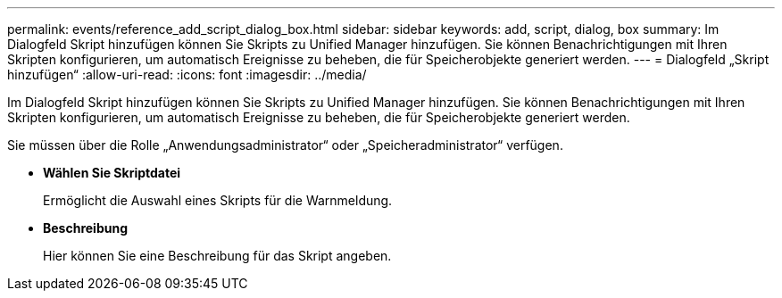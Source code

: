 ---
permalink: events/reference_add_script_dialog_box.html 
sidebar: sidebar 
keywords: add, script, dialog, box 
summary: Im Dialogfeld Skript hinzufügen können Sie Skripts zu Unified Manager hinzufügen. Sie können Benachrichtigungen mit Ihren Skripten konfigurieren, um automatisch Ereignisse zu beheben, die für Speicherobjekte generiert werden. 
---
= Dialogfeld „Skript hinzufügen“
:allow-uri-read: 
:icons: font
:imagesdir: ../media/


[role="lead"]
Im Dialogfeld Skript hinzufügen können Sie Skripts zu Unified Manager hinzufügen. Sie können Benachrichtigungen mit Ihren Skripten konfigurieren, um automatisch Ereignisse zu beheben, die für Speicherobjekte generiert werden.

Sie müssen über die Rolle „Anwendungsadministrator“ oder „Speicheradministrator“ verfügen.

* *Wählen Sie Skriptdatei*
+
Ermöglicht die Auswahl eines Skripts für die Warnmeldung.

* *Beschreibung*
+
Hier können Sie eine Beschreibung für das Skript angeben.


